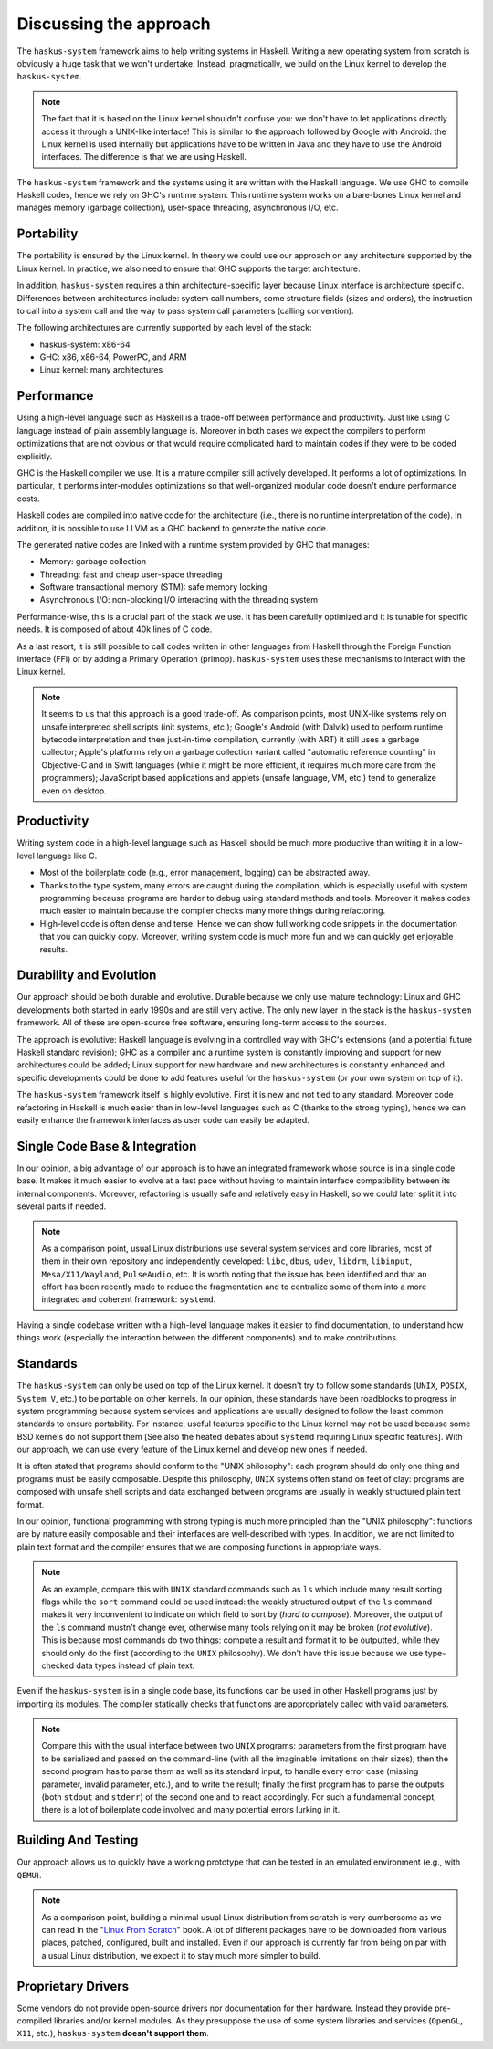 Discussing the approach
=======================

The ``haskus-system`` framework aims to help writing systems in Haskell.
Writing a new operating system from scratch is obviously a huge task that we
won't undertake. Instead, pragmatically, we build on the Linux kernel to develop
the ``haskus-system``.

.. note::

   The fact that it is based on the Linux kernel shouldn't confuse you: we don't
   have to let applications directly access it through a UNIX-like interface! This
   is similar to the approach followed by Google with Android: the Linux kernel is
   used internally but applications have to be written in Java and they have to use
   the Android interfaces. The difference is that we are using Haskell.

The ``haskus-system`` framework and the systems using it are written with the
Haskell language. We use GHC to compile Haskell codes, hence we rely on GHC's
runtime system. This runtime system works on a bare-bones Linux kernel and
manages memory (garbage collection), user-space threading,  asynchronous I/O,
etc.


Portability
-----------

The portability is ensured by the Linux kernel. In theory we could use our
approach on any architecture supported by the Linux kernel. In practice, we also
need to ensure that GHC supports the target architecture.

In addition, ``haskus-system`` requires a thin architecture-specific layer
because Linux interface is architecture specific. Differences between
architectures include: system call numbers, some structure fields (sizes and
orders), the instruction to call into a system call and the way to pass system
call parameters (calling convention).

The following architectures are currently supported by each level of the stack:

* haskus-system: x86-64
* GHC: x86, x86-64, PowerPC, and ARM
* Linux kernel: many architectures

Performance
-----------

Using a high-level language such as Haskell is a trade-off between performance
and productivity. Just like using C language instead of plain assembly language
is. Moreover in both cases we expect the compilers to perform optimizations that
are not obvious or that would require complicated hard to maintain codes if they
were to be coded explicitly.

GHC is the Haskell compiler we use. It is a mature compiler still actively
developed. It performs a lot of optimizations. In particular, it performs
inter-modules optimizations so that well-organized modular code doesn't endure
performance costs.

Haskell codes are compiled into native code for the architecture (i.e., there is
no runtime interpretation of the code). In addition, it is possible to use LLVM
as a GHC backend to generate the native code.

The generated native codes are linked with a runtime system provided by GHC that
manages:

* Memory: garbage collection
* Threading: fast and cheap user-space threading
* Software transactional memory (STM): safe memory locking
* Asynchronous I/O: non-blocking I/O interacting with the threading system

Performance-wise, this is a crucial part of the stack we use. It has been
carefully optimized and it is tunable for specific needs. It is composed of
about 40k lines of C code.

As a last resort, it is still possible to call codes written in other languages
from Haskell through the Foreign Function Interface (FFI) or by adding a Primary
Operation (primop). ``haskus-system`` uses these mechanisms to interact with
the Linux kernel.

.. note::

   It seems to us that this approach is a good trade-off. As comparison points,
   most UNIX-like systems rely on unsafe interpreted shell scripts (init systems,
   etc.); Google's Android (with Dalvik) used to perform runtime bytecode
   interpretation and then just-in-time compilation, currently (with ART) it still
   uses a garbage collector; Apple's platforms rely on a garbage collection variant
   called "automatic reference counting" in Objective-C and in Swift languages
   (while it might be more efficient, it requires much more care from the
   programmers); JavaScript based applications and applets (unsafe language, VM,
   etc.) tend to generalize even on desktop.


Productivity
------------

Writing system code in a high-level language such as Haskell should be much more
productive than writing it in a low-level language like C.

* Most of the boilerplate code (e.g., error management, logging) can be
  abstracted away.

* Thanks to the type system, many errors are caught during the compilation,
  which is especially useful with system programming because programs are harder
  to debug using standard methods and tools. Moreover it makes codes much easier
  to maintain because the compiler checks many more things during refactoring.

* High-level code is often dense and terse. Hence we can show full working code
  snippets in the documentation that you can quickly copy. Moreover, writing
  system code is much more fun and we can quickly get enjoyable results.

Durability and Evolution
------------------------

Our approach should be both durable and evolutive. Durable because we only use
mature technology: Linux and GHC developments both started in early 1990s and
are still very active. The only new layer in the stack is the ``haskus-system``
framework.  All of these are open-source free software, ensuring long-term
access to the sources.

The approach is evolutive: Haskell language is evolving in a controlled way with
GHC's extensions (and a potential future Haskell standard revision); GHC as a
compiler and a runtime system is constantly improving and support for new
architectures could be added; Linux support for new hardware and new
architectures is constantly enhanced and specific developments could be done to
add features useful for the ``haskus-system`` (or your own system on top of it).

The ``haskus-system`` framework itself is highly evolutive. First it is new and
not tied to any standard. Moreover code refactoring in Haskell is much easier
than in low-level languages such as C (thanks to the strong typing), hence we
can easily enhance the framework interfaces as user code can easily be adapted.

Single Code Base & Integration
------------------------------

In our opinion, a big advantage of our approach is to have an integrated
framework whose source is in a single code base. It makes it much easier to
evolve at a fast pace without having to maintain interface compatibility between
its internal components. Moreover, refactoring is usually safe and relatively
easy in Haskell, so we could later split it into several parts if needed.

.. note::

   As a comparison point, usual Linux distributions use several system services and
   core libraries, most of them in their own repository and independently
   developed: ``libc``, ``dbus``, ``udev``, ``libdrm``, ``libinput``,
   ``Mesa/X11/Wayland``, ``PulseAudio``, etc. It is worth noting that the issue has
   been identified and that an effort has been recently made to reduce the
   fragmentation and to centralize some of them into a more integrated and coherent
   framework: ``systemd``.

Having a single codebase written with a high-level language makes it easier to
find documentation, to understand how things work (especially the interaction
between the different components) and to make contributions.

Standards
---------

The ``haskus-system`` can only be used on top of the Linux kernel. It doesn't
try to follow some standards (``UNIX``, ``POSIX``, ``System V``, etc.) to be
portable on other kernels. In our opinion, these standards have been roadblocks
to progress in system programming because system services and applications are
usually designed to follow the least common standards to ensure portability. For
instance, useful features specific to the Linux kernel may not be used because
some BSD kernels do not support them [See also the heated debates about
``systemd`` requiring Linux specific features]. With our approach, we can use
every feature of the Linux kernel and develop new ones if needed.

It is often stated that programs should conform to the "UNIX philosophy":
each program should do only one thing and programs must be easily composable.
Despite this philosophy, ``UNIX`` systems often stand on feet of clay: programs are
composed with unsafe shell scripts and data exchanged between programs are
usually in weakly structured plain text format.

In our opinion, functional programming with strong typing is much more principled
than the "UNIX philosophy": functions are by nature easily composable and their
interfaces are well-described with types. In addition, we are not limited to
plain text format and the compiler ensures that we are composing functions in
appropriate ways.

.. note::

   As an example, compare this with ``UNIX`` standard commands such as ``ls`` which
   include many result sorting flags while the ``sort`` command could be used
   instead: the weakly structured output of the ``ls`` command makes it very
   inconvenient to indicate on which field to sort by (*hard to compose*).
   Moreover, the output of the ``ls`` command mustn't change ever, otherwise many
   tools relying on it may be broken (*not evolutive*). This is because most
   commands do two things: compute a result and format it to be outputted, while
   they should only do the first (according to the ``UNIX`` philosophy). We don't
   have this issue because we use type-checked data types instead of plain text.

Even if the ``haskus-system`` is in a single code base, its functions can be
used in other Haskell programs just by importing its modules. The compiler
statically checks that functions are appropriately called with valid parameters.

.. note::

   Compare this with the usual interface between two ``UNIX`` programs: parameters
   from the first program have to be serialized and passed on the command-line
   (with all the imaginable limitations on their sizes); then the second program
   has to parse them as well as its standard input, to handle every error case (missing
   parameter, invalid parameter, etc.), and to write the result; finally the first
   program has to parse the outputs (both ``stdout`` and ``stderr``) of the second
   one and to react accordingly. For such a fundamental concept, there is a lot of
   boilerplate code involved and many potential errors lurking in it.


Building And Testing
--------------------

Our approach allows us to quickly have a working prototype that can be tested in
an emulated environment (e.g., with ``QEMU``).

.. note::

   As a comparison point, building a minimal usual Linux distribution from scratch
   is very cumbersome as we can read in the "`Linux From Scratch
   <http://www.linuxfromscratch.org/lfs>`_" book. A lot of different packages have
   to be downloaded from various places, patched, configured, built and installed.
   Even if our approach is currently far from being on par with a usual Linux
   distribution, we expect it to stay much more simpler to build.

Proprietary Drivers
-------------------

Some vendors do not provide open-source drivers nor documentation for their
hardware. Instead they provide pre-compiled libraries and/or kernel modules.  As
they presuppose the use of some system libraries and services (``OpenGL``,
``X11``, etc.), ``haskus-system`` **doesn't support them**.
